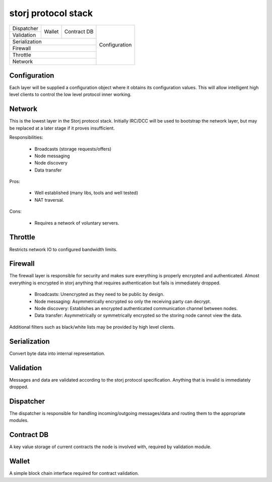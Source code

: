 ====================
storj protocol stack
====================


+---------------+--------+---------------+---------------+
| Dispatcher    |        |               |               |
+---------------+ Wallet | Contract DB   |               |
| Validation    |        |               | Configuration |
+---------------+--------+---------------+               |
| Serialization                          |               |
+----------------------------------------+               |
| Firewall                               |               |
+----------------------------------------+               |
| Throttle                               |               |
+----------------------------------------+               |
| Network                                |               |
+----------------------------------------+---------------+


Configuration
=============

Each layer will be supplied a configuration object where it obtains its
configuration values. This will allow intelligent high level clients to control
the low level protocol inner working.


Network
=======

This is the lowest layer in the Storj protocol stack. Initially IRC/DCC will
be used to bootstrap the network layer, but may be replaced at a later stage
if it proves insufficient.

Responsibilities:

 * Broadcasts (storage requests/offers)
 * Node messaging
 * Node discovery
 * Data transfer

Pros:

 * Well established (many libs, tools and well tested)
 * NAT traversal.

Cons:

 * Requires a network of voluntary servers.


Throttle
========

Restricts network IO to configured bandwidth limits.


Firewall
========

The firewall layer is responsible for security and makes sure everything is
properly encrypted and authenticated. Almost everything is encrypted in storj
anything that requires authentication but fails is immediately dropped.

 * Broadcasts: Unencrypted as they need to be public by design.
 * Node messaging: Asymmetrically encrypted so only the receiving party can decrypt.
 * Node discovery: Establishes an encrypted authenticated communication channel between nodes.
 * Data transfer: Asymmetrically or symmetrically encrypted so the storing node cannot view the data.

Additional filters such as black/white lists may be provided by high level clients.


Serialization
=============

Convert byte data into internal representation.


Validation
==========

Messages and data are validated according to the storj protocol specification.
Anything that is invalid is immediately dropped.


Dispatcher
==========

The dispatcher is responsible for handling incoming/outgoing messages/data and routing them to the appropriate modules.


Contract DB
===========

A key value storage of current contracts the node is involved with, required by validation module.


Wallet
======

A simple block chain interface required for contract validation.
